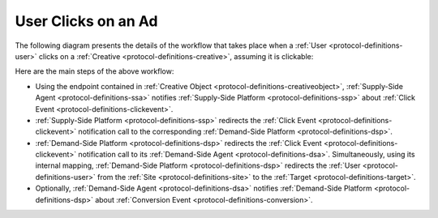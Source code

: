 User Clicks on an Ad
====================

The following diagram presents the details of the workflow that takes place when a :ref:`User <protocol-definitions-user>` 
clicks on a :ref:`Creative <protocol-definitions-creative>`, assuming it is clickable:

.. uml::
    :align: center

    skinparam monochrome true

    participant "Supply-Side\nAgent"                as SSA
    participant "Supply-Side\nPlatform"             as SSP
    participant "Demand-Side\nPlatform"             as DSP
    participant "Demand-Side\nAgent"                as DSA

    SSA ->      SSP     : Post Click Event
    SSP ->      DSP     : Post Click Event\n//redirected//
    DSP ->      DSA     : Post Click Event\n//redirected//
    DSA -->     DSP     : Post Conversion Event\n//optional//

Here are the main steps of the above workflow:

* Using the endpoint contained in :ref:`Creative Object <protocol-definitions-creativeobject>`, 
  :ref:`Supply-Side Agent <protocol-definitions-ssa>` notifies :ref:`Supply-Side Platform <protocol-definitions-ssp>`
  about :ref:`Click Event <protocol-definitions-clickevent>`.
* :ref:`Supply-Side Platform <protocol-definitions-ssp>` redirects the :ref:`Click Event <protocol-definitions-clickevent>` 
  notification call to the corresponding :ref:`Demand-Side Platform <protocol-definitions-dsp>`.
* :ref:`Demand-Side Platform <protocol-definitions-dsp>` redirects the :ref:`Click Event <protocol-definitions-clickevent>` 
  notification call to its :ref:`Demand-Side Agent <protocol-definitions-dsa>`. 
  Simultaneously, using its internal mapping, :ref:`Demand-Side Platform <protocol-definitions-dsp>` redirects the :ref:`User <protocol-definitions-user>` 
  from the :ref:`Site <protocol-definitions-site>` to the :ref:`Target <protocol-definitions-target>`.
* Optionally, :ref:`Demand-Side Agent <protocol-definitions-dsa>` notifies :ref:`Demand-Side Platform <protocol-definitions-dsp>` 
  about :ref:`Conversion Event <protocol-definitions-conversion>`.
